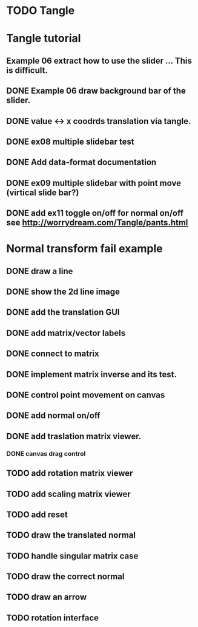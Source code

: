 * TODO Tangle


* Tangle tutorial
** Example 06 extract how to use the slider ... This is difficult.
** DONE Example 06 draw background bar of the slider.
** DONE value <-> x coodrds translation via tangle.
** DONE ex08 multiple slidebar test
** DONE Add data-format documentation
** DONE ex09 multiple slidebar with point move (virtical slide bar?)

** DONE add ex11 toggle on/off for normal on/off see http://worrydream.com/Tangle/pants.html


* Normal transform fail example
** DONE draw a line
** DONE show the 2d line image
** DONE add the translation GUI
** DONE add matrix/vector labels
** DONE connect to matrix
** DONE implement matrix inverse and its test.
** DONE control point movement on canvas
** DONE add normal on/off
** DONE add traslation matrix viewer.
*** DONE canvas drag control
** TODO add rotation matrix viewer
** TODO add scaling matrix viewer
** TODO add reset
** TODO draw the translated normal
** TODO handle singular matrix case
** TODO draw the correct normal
** TODO draw an arrow
** TODO rotation interface

